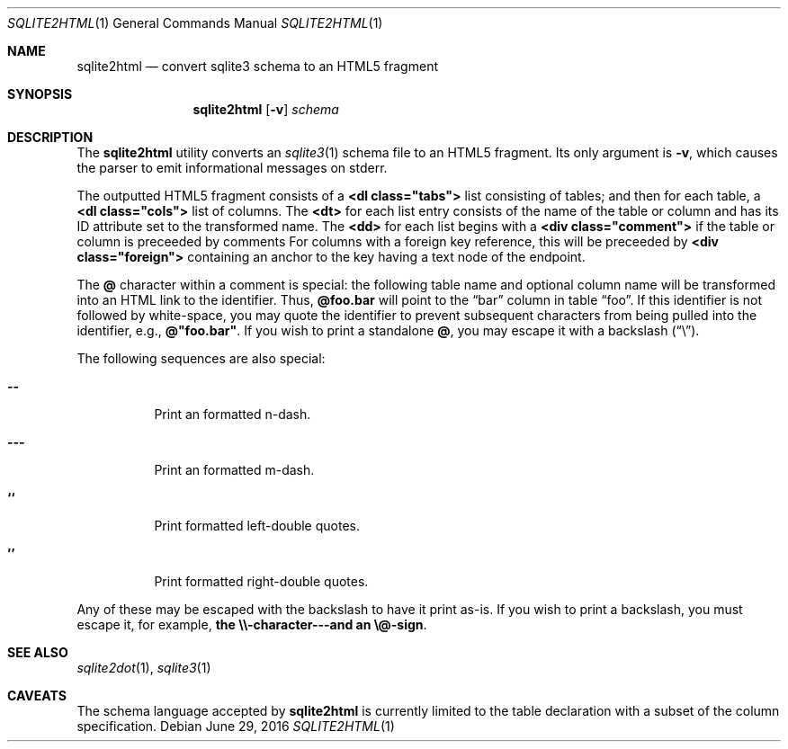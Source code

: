 .\"	$Id$
.\"
.\" Copyright (c) 2016 Kristaps Dzonsons <kristaps@bsd.lv>
.\"
.\" Permission to use, copy, modify, and distribute this software for any
.\" purpose with or without fee is hereby granted, provided that the above
.\" copyright notice and this permission notice appear in all copies.
.\"
.\" THE SOFTWARE IS PROVIDED "AS IS" AND THE AUTHOR DISCLAIMS ALL WARRANTIES
.\" WITH REGARD TO THIS SOFTWARE INCLUDING ALL IMPLIED WARRANTIES OF
.\" MERCHANTABILITY AND FITNESS. IN NO EVENT SHALL THE AUTHOR BE LIABLE FOR
.\" ANY SPECIAL, DIRECT, INDIRECT, OR CONSEQUENTIAL DAMAGES OR ANY DAMAGES
.\" WHATSOEVER RESULTING FROM LOSS OF USE, DATA OR PROFITS, WHETHER IN AN
.\" ACTION OF CONTRACT, NEGLIGENCE OR OTHER TORTIOUS ACTION, ARISING OUT OF
.\" OR IN CONNECTION WITH THE USE OR PERFORMANCE OF THIS SOFTWARE.
.\"
.Dd $Mdocdate: June 29 2016 $
.Dt SQLITE2HTML 1
.Os
.Sh NAME
.Nm sqlite2html
.Nd convert sqlite3 schema to an HTML5 fragment
.\" .Sh LIBRARY
.\" For sections 2, 3, and 9 only.
.\" Not used in OpenBSD.
.Sh SYNOPSIS
.Nm sqlite2html
.Op Fl v
.Ar schema
.Sh DESCRIPTION
The
.Nm
utility converts an
.Xr sqlite3 1
schema file to an HTML5 fragment.
Its only argument is
.Fl v ,
which causes the parser to emit informational messages on stderr.
.Pp
The outputted HTML5 fragment consists of a
.Li <dl class="tabs">
list consisting of tables; and then for each table, a
.Li <dl class="cols">
list of columns.
The
.Li <dt>
for each list entry consists of the name of the table or column and has
its ID attribute set to the transformed name.
The
.Li <dd>
for each list begins with a
.Li <div class="comment">
if the table or column is preceeded by comments
For columns with a foreign key reference, this will be preceeded by
.Li <div class="foreign">
containing an anchor to the key having a text node of the endpoint.
.Pp
The
.Li @
character within a comment is special: the following table name and
optional column name will be transformed into an HTML link to the
identifier.
Thus,
.Li @foo.bar
will point to the
.Dq bar
column in table
.Dq foo .
If this identifier is not followed by white-space, you may quote the
identifier to prevent subsequent characters from being pulled into the
identifier, e.g.,
.Li @"foo.bar" .
If you wish to print a standalone
.Li @ ,
you may escape it with a backslash
.Pq Dq \e .
.Pp
The following sequences are also special:
.Bl -tag -width Ds
.It Li --
Print an formatted n-dash.
.It Li ---
Print an formatted m-dash.
.It Li ``
Print formatted left-double quotes.
.It Li ''
Print formatted right-double quotes.
.El
.Pp
Any of these may be escaped with the backslash to have it print as-is.
If you wish to print a backslash, you must escape it, for example,
.Li the \e\e-character---and an \e@-sign .
.Sh SEE ALSO
.Xr sqlite2dot 1 ,
.Xr sqlite3 1
.\" .Sh STANDARDS
.\" .Sh HISTORY
.\" .Sh AUTHORS
.Sh CAVEATS
The schema language accepted by
.Nm
is currently limited to the table declaration with a subset of the
column specification.
.\" .Sh BUGS
.\" .Sh SECURITY CONSIDERATIONS
.\" Not used in OpenBSD.
